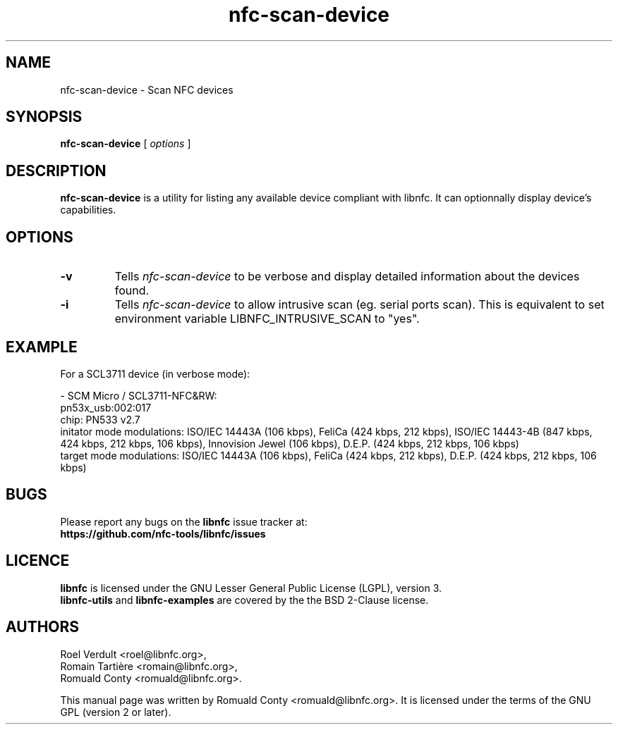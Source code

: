 .TH nfc-scan-device 1 "October 21, 2012" "libnfc" "NFC Utilities"
.SH NAME
nfc-scan-device \- Scan NFC devices
.SH SYNOPSIS
.B nfc-scan-device
[
.I options
]
.SH DESCRIPTION
.B nfc-scan-device
is a utility for listing any available device compliant with libnfc.
It can optionnally display device's capabilities.

.SH OPTIONS
.TP
.B \-v
Tells
.I
nfc-scan-device
to be verbose and display detailed information about the devices found.
.TP
.B \-i
Tells
.I
nfc-scan-device
to allow intrusive scan (eg. serial ports scan). This is equivalent to set environment variable LIBNFC_INTRUSIVE_SCAN to "yes".

.SH EXAMPLE
For a SCL3711 device (in verbose mode):

 - SCM Micro / SCL3711-NFC&RW:
     pn53x_usb:002:017
 chip: PN533 v2.7
 initator mode modulations: ISO/IEC 14443A (106 kbps), FeliCa (424 kbps, 212 kbps), ISO/IEC 14443-4B (847 kbps, 424 kbps, 212 kbps, 106 kbps), Innovision Jewel (106 kbps), D.E.P. (424 kbps, 212 kbps, 106 kbps)
 target mode modulations: ISO/IEC 14443A (106 kbps), FeliCa (424 kbps, 212 kbps), D.E.P. (424 kbps, 212 kbps, 106 kbps)

.SH BUGS
Please report any bugs on the
.B libnfc
issue tracker at:
.br
.BR https://github.com/nfc-tools/libnfc/issues
.SH LICENCE
.B libnfc
is licensed under the GNU Lesser General Public License (LGPL), version 3.
.br
.B libnfc-utils
and
.B libnfc-examples
are covered by the the BSD 2-Clause license.
.SH AUTHORS
Roel Verdult <roel@libnfc.org>, 
.br
Romain Tartière <romain@libnfc.org>, 
.br
Romuald Conty <romuald@libnfc.org>.
.PP
This manual page was written by Romuald Conty <romuald@libnfc.org>.
It is licensed under the terms of the GNU GPL (version 2 or later).
